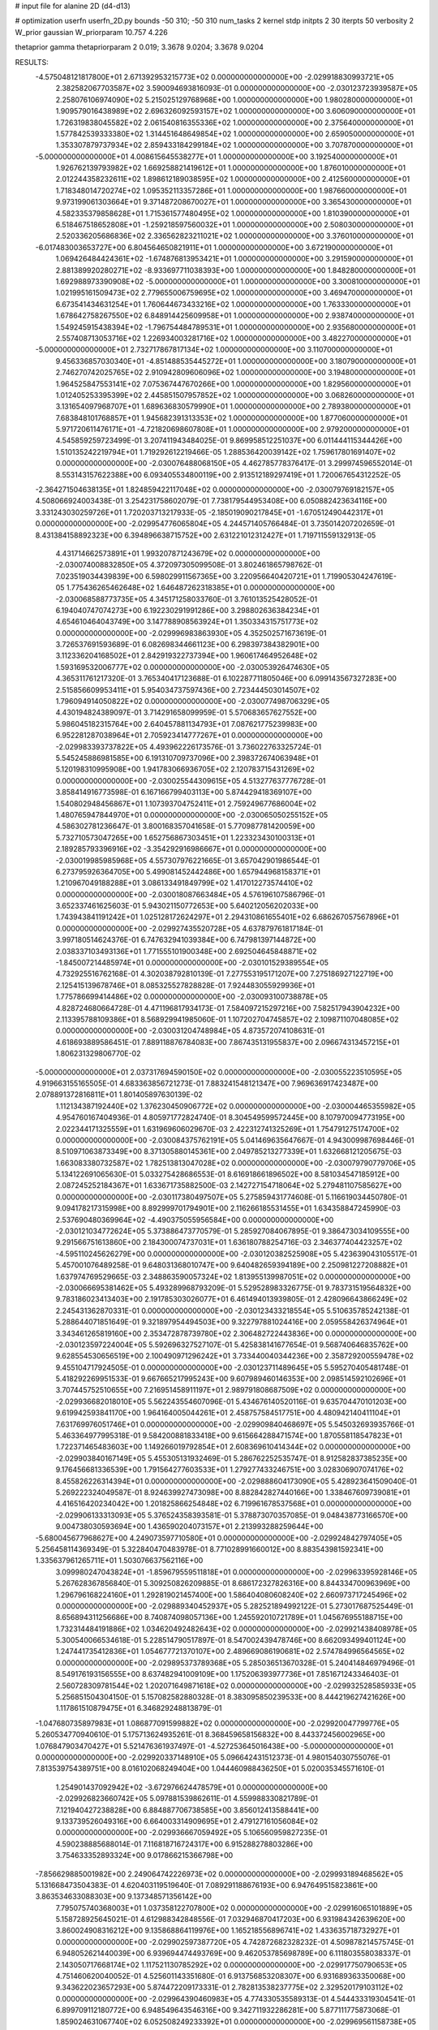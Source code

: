 # input file for alanine 2D (d4-d13)

# optimization
userfn       userfn_2D.py
bounds       -50 310; -50 310
num_tasks    2
kernel       stdp
initpts      2 30
iterpts      50
verbosity    2
W_prior      gaussian
W_priorparam 10.757 4.226

thetaprior gamma
thetapriorparam 2 0.019; 3.3678 9.0204; 3.3678 9.0204

RESULTS:
 -4.575048121817800E+01  2.671392953215773E+02  0.000000000000000E+00      -2.029918830993721E+05
  2.382582067703587E+02  3.590094693816093E-01  0.000000000000000E+00      -2.030123723939587E+05
  2.258076106974090E+02  5.215025129768968E+00  1.000000000000000E+00       1.980280000000000E+01
  1.909579016438989E+02  2.696326092593157E+02  1.000000000000000E+00       3.606090000000000E+01
  1.726319838045582E+02  2.061540816355336E+02  1.000000000000000E+00       2.375640000000000E+01
  1.577842539333380E+02  1.314451648649854E+02  1.000000000000000E+00       2.659050000000000E+01
  1.353307879737934E+02  2.859433184299184E+02  1.000000000000000E+00       3.707870000000000E+01
 -5.000000000000000E+01  4.008615645538277E+01  1.000000000000000E+00       3.192540000000000E+01
  1.926762139793982E+02  1.669258821419612E+01  1.000000000000000E+00       1.876010000000000E+01
  2.012244358232611E+02  1.898612189038595E+02  1.000000000000000E+00       2.412560000000000E+01
  1.718348014720274E+02  1.095352113357286E+01  1.000000000000000E+00       1.987660000000000E+01
  9.973199061303664E+01  9.371487208670027E+01  1.000000000000000E+00       3.365430000000000E+01
  4.582335379858628E+01  1.715361577480495E+02  1.000000000000000E+00       1.810390000000000E+01
  6.518467518652808E+01 -1.259218597560032E+01  1.000000000000000E+00       2.508030000000000E+01
  2.520336205686836E+02  2.336562823211021E+02  1.000000000000000E+00       3.376010000000000E+01
 -6.017483003653727E+00  6.804564650821911E+01  1.000000000000000E+00       3.672190000000000E+01
  1.069426484424361E+02 -1.674876813953421E+01  1.000000000000000E+00       3.291590000000000E+01
  2.881389920280271E+02 -8.933697711038393E+00  1.000000000000000E+00       1.848280000000000E+01
  1.692988973390908E+02 -5.000000000000000E+01  1.000000000000000E+00       3.300810000000000E+01
  1.021995161509473E+02  2.779655006759695E+02  1.000000000000000E+00       3.469470000000000E+01
  6.673541434631254E+01  1.760644673433216E+02  1.000000000000000E+00       1.763330000000000E+01
  1.678642758267550E+02  6.848914425609958E+01  1.000000000000000E+00       2.938740000000000E+01
  1.549245915438394E+02 -1.796754484789531E+01  1.000000000000000E+00       2.935680000000000E+01
  2.557408713053716E+02  1.226934003281716E+02  1.000000000000000E+00       3.482270000000000E+01
 -5.000000000000000E+01  2.732717867817134E+02  1.000000000000000E+00       3.110700000000000E+01
  9.456336857030340E+01 -4.851488535445272E+01  1.000000000000000E+00       3.180790000000000E+01
  2.746270742025765E+02  2.910942809606096E+02  1.000000000000000E+00       3.194800000000000E+01
  1.964525847553141E+02  7.075367447670266E+00  1.000000000000000E+00       1.829560000000000E+01
  1.012405253395399E+02  2.445851507957852E+02  1.000000000000000E+00       3.068260000000000E+01
  3.131654097968707E+01  1.689636830579990E+01  1.000000000000000E+00       2.789380000000000E+01
  7.683848101768857E+01  1.945682391313353E+02  1.000000000000000E+00       1.877060000000000E+01
  5.971720611476171E+01 -4.721820698607808E+01  1.000000000000000E+00       2.979200000000000E+01       4.545859259723499E-01  3.207411943484025E-01       9.869958512251037E+00  6.011444115344426E+00  1.510135242219794E+01  1.719292612219466E-05
  1.288536420039142E+02  1.759617801691407E+02  0.000000000000000E+00      -2.030076488068150E+05       4.462785778376417E-01  3.299974596552014E-01       8.553143157622388E+00  6.093405534800119E+00  2.913512189297419E+01  1.720067654312252E-05
 -2.364271504638135E+01  1.824859422117048E+02  0.000000000000000E+00      -2.030079769182157E+05       4.508066924003438E-01  3.254231758602079E-01       7.738179544953408E+00  6.050882423634116E+00  3.331243030259726E+01  1.720203713217933E-05
 -2.185019090217845E+01 -1.670512490442317E+01  0.000000000000000E+00      -2.029954776065804E+05       4.244571405766484E-01  3.735014207202659E-01       8.431384158892323E+00  6.394896638715752E+00  2.631221012312427E+01  1.719711559132913E-05
  4.431714662573891E+01  1.993207871243679E+02  0.000000000000000E+00      -2.030074008832850E+05       4.372097305099508E-01  3.802461865798762E-01       7.023519034439839E+00  6.598029911567365E+00  3.220956640420721E+01  1.719905304247619E-05
  1.775436265462648E+02  1.646487262318385E+01  0.000000000000000E+00      -2.030068588773735E+05       4.345171258033760E-01  3.761013525428052E-01       6.194040747074273E+00  6.192230291991286E+00  3.298802636384234E+01  4.654610464043749E+00
  3.147788908563924E+01  1.350334315751773E+02  0.000000000000000E+00      -2.029996983863930E+05       4.352502571673619E-01  3.726537691593689E-01       6.082698344661123E+00  6.298397384382901E+00  3.112336204168502E+01  2.842919322737394E+00
  1.960617464952648E+02  1.593169532006777E+02  0.000000000000000E+00      -2.030053926474630E+05       4.365311761217320E-01  3.765340417123688E-01       6.102287711805046E+00  6.099143567327283E+00  2.515856609953411E+01  5.954034737597436E+00
  2.723444503014507E+02  1.796094914050822E+02  0.000000000000000E+00      -2.030077498706329E+05       4.430194824389097E-01  3.714291658099959E-01       5.570683657627552E+00  5.986045182315764E+00  2.640457881134793E+01  7.087621775239983E+00
  6.952281287038964E+01  2.705923414777267E+01  0.000000000000000E+00      -2.029983393737822E+05       4.493962226173576E-01  3.736022763325724E-01       5.545245886981585E+00  6.191310709737096E+00  2.398372674063948E+01  5.120198310995908E+00
  1.941783066936705E+02  2.120783715431269E+02  0.000000000000000E+00      -2.030025544309615E+05       4.513277637776728E-01  3.858414916773598E-01       6.167166799403113E+00  5.874429418369107E+00  1.540802948456867E+01  1.107393704752411E+01
  2.759249677686004E+02  1.480765947844970E+01  0.000000000000000E+00      -2.030065050255152E+05       4.586302781236647E-01  3.800168357041658E-01       5.770987781420059E+00  5.732710573047265E+00  1.652756867303451E+01  1.223323430100313E+01
  2.189285793396916E+02 -3.354292916986667E+01  0.000000000000000E+00      -2.030019985985968E+05       4.557307976221665E-01  3.657042901986544E-01       6.273795926364705E+00  5.499081452442486E+00  1.657944968158371E+01  1.210967049188288E+01
  3.086133491849799E+02  1.417012273574410E+02  0.000000000000000E+00      -2.030018087663484E+05       4.576196107586796E-01  3.652337461625603E-01       5.943021150772653E+00  5.640212056202033E+00  1.743943841191242E+01  1.025128172624297E+01
  2.294310861655401E+02  6.686267057567896E+01  0.000000000000000E+00      -2.029927435520728E+05       4.637879761817184E-01  3.997180514624376E-01       6.747632941039384E+00  6.747981397144872E+00  2.038337103493136E+01  1.771555101900348E+00
  2.692504645848871E+02 -1.845007214485974E+01  0.000000000000000E+00      -2.030101529389554E+05       4.732925516762168E-01  4.302038792810139E-01       7.277553195171207E+00  7.275186927122719E+00  2.125415139678746E+01  8.085325527828828E-01
  7.924483055929936E+01  1.775786699414486E+02  0.000000000000000E+00      -2.030093100738878E+05       4.828724680664728E-01  4.471196817934173E-01       7.584097215297216E+00  7.582517943904232E+00  2.113395788109386E+01  8.568929941985060E-01
  1.107202704745857E+02  2.109871107048085E+02  0.000000000000000E+00      -2.030031204748984E+05       4.873572074108631E-01  4.618693889586451E-01       7.889118876784083E+00  7.867435131955837E+00  2.096674313457215E+01  1.806231329806770E-02
 -5.000000000000000E+01  2.037317694590150E+02  0.000000000000000E+00      -2.030055223510595E+05       4.919663155165505E-01  4.683363856721273E-01       7.883241548121347E+00  7.969636917423487E+00  2.078891372816811E+01  1.801405897630139E-02
  1.112134387192440E+02  1.376230450906772E+02  0.000000000000000E+00      -2.030004465355982E+05       4.954760167404936E-01  4.805971772824740E-01       8.304549599572445E+00  8.107970094773195E+00  2.022344171325559E+01  1.631969606029670E-03
  2.422312741325269E+01  1.754791275174700E+02  0.000000000000000E+00      -2.030084375762191E+05       5.041469635647667E-01  4.943009987698446E-01       8.510971063873349E+00  8.371305880145361E+00  2.049785213277339E+01  1.632668121205675E-03
  1.663083380732587E+02  1.782513813047028E+02  0.000000000000000E+00      -2.030079790779706E+05       5.134122691065630E-01  5.033275428686553E-01       8.616918661896502E+00  8.581034547185912E+00  2.087245252184367E+01  1.633671735882500E-03
  2.142727154718064E+02  5.279481107585627E+00  0.000000000000000E+00      -2.030117380497507E+05       5.275859431774608E-01  5.116619034450780E-01       9.094178217315998E+00  8.892999701794901E+00  2.116266185531455E+01  1.634358847245990E-03
  2.537690480369964E+02 -4.490375055956584E+00  0.000000000000000E+00      -2.030121034772624E+05       5.373886473770579E-01  5.285927084067895E-01       9.386473034109555E+00  9.291566751613860E+00  2.184300074737031E+01  1.636180788254716E-03
  2.346377404423257E+02 -4.595110245626279E+00  0.000000000000000E+00      -2.030120382525908E+05       5.423639043105517E-01  5.457001076489258E-01       9.648031368010747E+00  9.640482659394189E+00  2.250981227208882E+01  1.637974769529665E-03
  2.348863590057324E+02  1.813955139987051E+02  0.000000000000000E+00      -2.030066695381462E+05       5.493289968793209E-01  5.529528983326775E-01       9.783731519564832E+00  9.783186023413403E+00  2.191785303026077E+01  6.461494013939805E-01
  2.428096643866249E+02  2.245431362870331E-01  0.000000000000000E+00      -2.030123433218554E+05       5.510635785242138E-01  5.288644071851649E-01       9.321897954494503E+00  9.322797881024416E+00  2.059558426374964E+01  3.343461265819160E+00
  2.353472878739780E+02  2.306482722443836E+00  0.000000000000000E+00      -2.030123597224004E+05       5.592696327527107E-01  5.425838141677654E-01       9.568740646835762E+00  9.628554530656519E+00  2.100490971296242E+01  3.733440040344236E+00
  2.358729200559478E+02  9.455104717924505E-01  0.000000000000000E+00      -2.030123711489645E+05       5.595270405481748E-01  5.418292269951533E-01       9.667665217995243E+00  9.607989460146353E+00  2.098514592102696E+01  3.707445752510655E+00
  7.216951458911197E+01  2.989791808687509E+02  0.000000000000000E+00      -2.029936682018010E+05       5.562243554607096E-01  5.434676140520116E-01       9.635704470101203E+00  9.619942593841170E+00  1.964164005044261E+01  2.458757584517751E+00
  4.480942140411104E+01  7.631769976051746E+01  0.000000000000000E+00      -2.029909840468697E+05       5.545032693935766E-01  5.463364977995318E-01       9.584200881833418E+00  9.615664288471574E+00  1.870558118547823E+01  1.722371465483603E+00
  1.149266019792854E+01  2.608369610414344E+02  0.000000000000000E+00      -2.029903840167149E+05       5.455305131932469E-01  5.286762252535747E-01       8.912582837385235E+00  9.176456681336539E+00  1.791564277603533E+01  1.279277433246751E+00
  3.028306907074176E+02  8.455826226314394E+01  0.000000000000000E+00      -2.029888604173090E+05       5.428923641509040E-01  5.269222324049587E-01       8.924639927473098E+00  8.882842827440166E+00  1.338467609739081E+01  4.416516420234042E+00
  1.201825866254848E+02  6.719961678537568E+01  0.000000000000000E+00      -2.029906133313093E+05       5.376524358393581E-01  5.378873070357085E-01       9.048438773166570E+00  9.004738030593694E+00  1.436590204073157E+01  2.213993288259644E+00
 -5.680045677968627E+00  4.249073597710580E+01  0.000000000000000E+00      -2.029924842797405E+05       5.256458114369349E-01  5.322840470483978E-01       8.771028991660012E+00  8.883543981592341E+00  1.335637961265711E+01  1.503076637562116E+00
  3.099980247043824E+01 -1.859679559511818E+01  0.000000000000000E+00      -2.029963395928146E+05       5.267628367856840E-01  5.309250826209885E-01       8.686172327826316E+00  8.844334700963969E+00  1.296796168224160E+01  1.292819021457400E+00
  1.586404080608240E+02  2.660973717245496E+02  0.000000000000000E+00      -2.029889340452937E+05       5.282521894992122E-01  5.273017687525449E-01       8.656894311256686E+00  8.740874098057136E+00  1.245592010721789E+01  1.045676955188715E+00
  1.732314484191886E+02  1.034620492482643E+02  0.000000000000000E+00      -2.029921438408978E+05       5.300540066534618E-01  5.228514790517897E-01       8.547002439478746E+00  8.662093499401124E+00  1.247441735412836E+01  1.054677721370107E+00
  2.489669086190681E+02  2.574784996564565E+02  0.000000000000000E+00      -2.029895373789368E+05       5.285036513670328E-01  5.240414846979496E-01       8.549176193156555E+00  8.637482941009109E+00  1.175206393977736E+01  7.851671243346403E-01
  2.560728309781544E+02  1.202071649871618E+02  0.000000000000000E+00      -2.029932528585933E+05       5.256851504304150E-01  5.157082582880328E-01       8.383095850239533E+00  8.444219627421626E+00  1.117861510879475E+01  6.346829248813879E-01
 -1.047680735897983E+01  1.086877091599882E+02  0.000000000000000E+00      -2.029920047799776E+05       5.260534770940610E-01  5.175713624935261E-01       8.368459658156832E+00  8.443372456002965E+00  1.076847903470427E+01  5.521476361937497E-01
 -4.527253645016438E+00 -5.000000000000000E+01  0.000000000000000E+00      -2.029920337148910E+05       5.096642431512373E-01  4.980154030755076E-01       7.813539754389751E+00  8.016102068249404E+00  1.044460988436250E+01  5.020035345571610E-01
  1.254901437092942E+02 -3.672976624478579E+01  0.000000000000000E+00      -2.029926823660742E+05       5.097881539862611E-01  4.559988330821789E-01       7.121940427238828E+00  6.884887706738585E+00  3.856012413588441E+00  9.133739526049316E+00
  6.664003314909695E+01  2.479127161056084E+02  0.000000000000000E+00      -2.029936667059492E+05       5.106560959827235E-01  4.590238885688014E-01       7.116818716724317E+00  6.915288278803286E+00  3.754633352893324E+00  9.017866215366798E+00
 -7.856629885001982E+00  2.249064742226973E+02  0.000000000000000E+00      -2.029993189468562E+05       5.131668473504383E-01  4.620403119519640E-01       7.089291188676193E+00  6.947649515823861E+00  3.863534633088303E+00  9.137348571356142E+00
  7.795075740368003E+01  1.037358122707800E+02  0.000000000000000E+00      -2.029916065101889E+05       5.158728925645021E-01  4.612988342848556E-01       7.032946870417203E+00  6.931984342639620E+00  3.860024908316212E+00  9.135868864119976E+00
  1.165218556896741E+02  1.433635718732927E+01  0.000000000000000E+00      -2.029902597387720E+05       4.742872682328232E-01  4.509878214575745E-01       6.948052621440039E+00  6.939694474493769E+00  9.462053785698789E+00  6.111803558038337E-01
  2.143050717668174E+02  1.117521130785292E+02  0.000000000000000E+00      -2.029917750790653E+05       4.751460620040052E-01  4.525601143351680E-01       6.913756853208307E+00  6.931689363350068E+00  9.343622023657293E+00  5.874472209173331E-01
  2.782813538237775E+02  2.329520179103112E+02  0.000000000000000E+00      -2.029964390460983E+05       4.774330535589313E-01  4.544433319304541E-01       6.899709112180772E+00  6.948549643546316E+00  9.342711932286281E+00  5.877111775873068E-01
  1.859024631067740E+02  6.052508249233392E+01  0.000000000000000E+00      -2.029969561158738E+05       4.798488570541777E-01  4.578948965313432E-01       6.937853147318600E+00  7.017619105463041E+00  9.312751159501632E+00  5.824838070915093E-01
  8.376762820128619E+01 -1.598551641461983E+01  0.000000000000000E+00      -2.030012009513995E+05       4.629679567679478E-01  4.527376043930608E-01       7.077074537828899E+00  6.847575936087815E+00  9.364141577857284E+00  3.378765514983770E-02